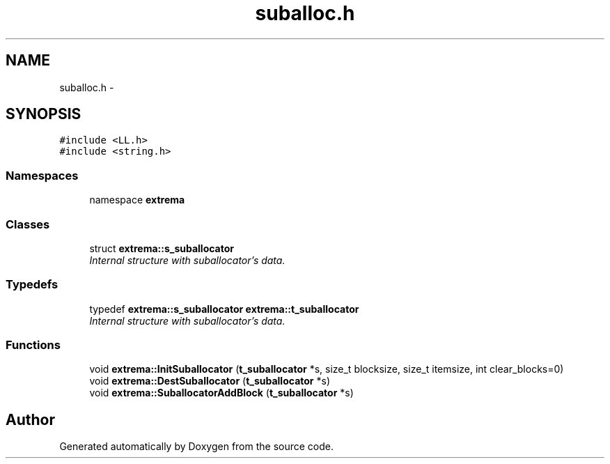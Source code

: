 .TH "suballoc.h" 3 "22 Oct 2006" "Doxygen" \" -*- nroff -*-
.ad l
.nh
.SH NAME
suballoc.h \- 
.SH SYNOPSIS
.br
.PP
\fC#include <LL.h>\fP
.br
\fC#include <string.h>\fP
.br

.SS "Namespaces"

.in +1c
.ti -1c
.RI "namespace \fBextrema\fP"
.br
.in -1c
.SS "Classes"

.in +1c
.ti -1c
.RI "struct \fBextrema::s_suballocator\fP"
.br
.RI "\fIInternal structure with suballocator's data. \fP"
.in -1c
.SS "Typedefs"

.in +1c
.ti -1c
.RI "typedef \fBextrema::s_suballocator\fP \fBextrema::t_suballocator\fP"
.br
.RI "\fIInternal structure with suballocator's data. \fP"
.in -1c
.SS "Functions"

.in +1c
.ti -1c
.RI "void \fBextrema::InitSuballocator\fP (\fBt_suballocator\fP *s, size_t blocksize, size_t itemsize, int clear_blocks=0)"
.br
.ti -1c
.RI "void \fBextrema::DestSuballocator\fP (\fBt_suballocator\fP *s)"
.br
.ti -1c
.RI "void \fBextrema::SuballocatorAddBlock\fP (\fBt_suballocator\fP *s)"
.br
.in -1c
.SH "Author"
.PP 
Generated automatically by Doxygen from the source code.
